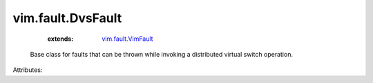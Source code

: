 .. _vim.fault.VimFault: ../../vim/fault/VimFault.rst


vim.fault.DvsFault
==================
    :extends:

        `vim.fault.VimFault`_

  Base class for faults that can be thrown while invoking a distributed virtual switch operation.

Attributes:




